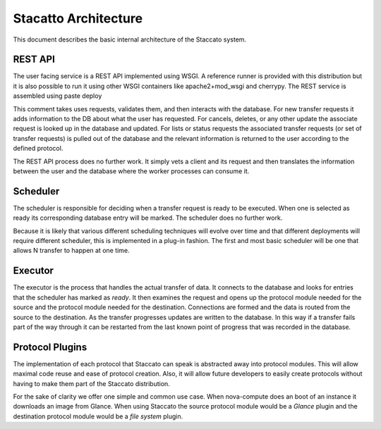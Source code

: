 
Stacatto Architecture
=====================

This document describes the basic internal architecture of the Staccato 
system.

REST API
--------

The user facing service is a REST API implemented using WSGI.  A 
reference runner is provided with this distribution but it is also 
possible to run it using other WSGI containers like apache2+mod_wsgi and 
cherrypy.  The REST service is assembled using paste deploy

This comment takes uses requests, validates them, and then interacts 
with the database.  For new transfer requests it adds information to the 
DB about what the user has requested.  For cancels, deletes, or any 
other update the associate request is looked up in the database and 
updated. For lists or status requests the associated transfer requests 
(or set of transfer requests) is pulled out of the database and the 
relevant information is returned to the user according to the defined 
protocol.

The REST API process does no further work.  It simply vets a client and 
its request and then translates the information between the user and the 
database where the worker processes can consume it.

Scheduler
---------

The scheduler is responsible for deciding when a transfer request is 
ready to be executed.  When one is selected as ready its corresponding 
database entry will be marked.  The scheduler does no further work.

Because it is likely that various different scheduling techniques will 
evolve over time and that different deployments will require different 
scheduler, this is implemented in a plug-in fashion. The first and most 
basic scheduler will be one that allows N transfer to happen at one 
time.

Executor
--------

The executor is the process that handles the actual transfer of data.  
It connects to the database and looks for entries that the scheduler has 
marked as *ready*.  It then examines the request and opens up the 
protocol module needed for the source and the protocol module needed for 
the destination. Connections are formed and the data is routed from the 
source to the destination.  As the transfer progresses updates are 
written to the database. In this way if a transfer fails part of the way 
through it can be restarted from the last known point of progress that 
was recorded in the database.

Protocol Plugins
----------------

The implementation of each protocol that Staccato can speak is 
abstracted away into protocol modules.  This will allow maximal code 
reuse and ease of protocol creation.  Also, it will allow future 
developers to easily create protocols without having to make them part 
of the Staccato distribution.

For the sake of clarity we offer one simple and common use case.  When 
nova-compute does an boot of an instance it downloads an image from 
Glance. When using Staccato the source protocol module would be a 
*Glance* plugin and the destination protocol module would be a *file 
system* plugin.
